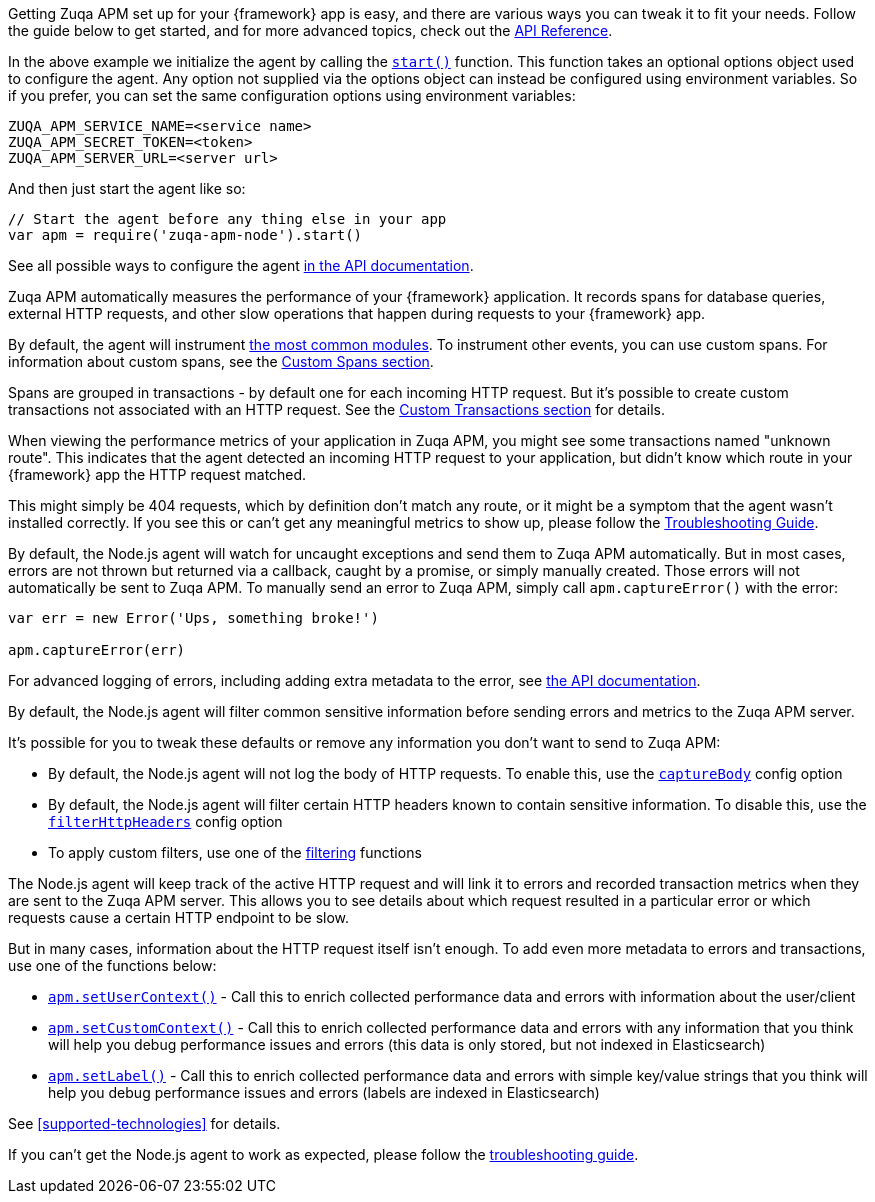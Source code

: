 // Content in this file is shared across the Node.js documentation.
// Ensure any changes made here are relevant to all areas where the documentation is included.
// You can search for the tag name to determine where the content is used.
// -----------------------------------------------------------------

// tag::introduction[]
Getting Zuqa APM set up for your {framework} app is easy,
and there are various ways you can tweak it to fit your needs.
Follow the guide below to get started, and for more advanced topics,
check out the <<api,API Reference>>.
// end::introduction[]

// -----------------------------------------------------------------

// Advanced configuration
// tag::advanced-configuration[]
In the above example we initialize the agent by calling the <<apm-start,`start()`>> function.
This function takes an optional options object used to configure the agent.
Any option not supplied via the options object can instead be configured using environment variables.
So if you prefer, you can set the same configuration options using environment variables:

[source,bash]
----
ZUQA_APM_SERVICE_NAME=<service name>
ZUQA_APM_SECRET_TOKEN=<token>
ZUQA_APM_SERVER_URL=<server url>
----

And then just start the agent like so:

[source,js]
----
// Start the agent before any thing else in your app
var apm = require('zuqa-apm-node').start()
----

See all possible ways to configure the agent <<configuring-the-agent,in the API documentation>>.
// end::advanced-configuration[]

// -----------------------------------------------------------------

// Performance monitoring
// tag::performance-monitoring[]
Zuqa APM automatically measures the performance of your {framework} application.
It records spans for database queries,
external HTTP requests,
and other slow operations that happen during requests to your {framework} app.

By default, the agent will instrument <<supported-technologies,the most common modules>>.
To instrument other events,
you can use custom spans.
For information about custom spans,
see the <<custom-spans,Custom Spans section>>.

Spans are grouped in transactions - by default one for each incoming HTTP request.
But it's possible to create custom transactions not associated with an HTTP request.
See the <<custom-transactions,Custom Transactions section>> for details.
// end::performance-monitoring[]

// -----------------------------------------------------------------

// Unknown roots
// tag::unknown-roots[]
When viewing the performance metrics of your application in Zuqa APM,
you might see some transactions named "unknown route".
This indicates that the agent detected an incoming HTTP request to your application,
but didn't know which route in your {framework} app the HTTP request matched.

This might simply be 404 requests,
which by definition don't match any route,
or it might be a symptom that the agent wasn't installed correctly.
If you see this or can't get any meaningful metrics to show up,
please follow the <<troubleshooting,Troubleshooting Guide>>.
// end::unknown-roots[]

// -----------------------------------------------------------------

// Error logging
// tag::error-logging[]
By default, the Node.js agent will watch for uncaught exceptions and send them to Zuqa APM automatically.
But in most cases, errors are not thrown but returned via a callback,
caught by a promise,
or simply manually created.
Those errors will not automatically be sent to Zuqa APM.
To manually send an error to Zuqa APM,
simply call `apm.captureError()` with the error:

[source,js]
----
var err = new Error('Ups, something broke!')

apm.captureError(err)
----

For advanced logging of errors,
including adding extra metadata to the error,
see <<apm-capture-error,the API documentation>>.
// end::error-logging[]

// -----------------------------------------------------------------

// Filter sensitive information
// tag::filter-sensitive-info[]
By default, the Node.js agent will filter common sensitive information before sending errors and metrics to the Zuqa APM server.

It's possible for you to tweak these defaults or remove any information you don't want to send to Zuqa APM:

* By default, the Node.js agent will not log the body of HTTP requests.
To enable this,
use the <<capture-body,`captureBody`>> config option
* By default, the Node.js agent will filter certain HTTP headers known to contain sensitive information.
To disable this,
use the <<filter-http-headers,`filterHttpHeaders`>> config option
* To apply custom filters,
use one of the <<apm-add-filter,filtering>> functions
//end::filter-sensitive-info[]

// -----------------------------------------------------------------

// Add your own data
// tag::add-your-own-data[]
The Node.js agent will keep track of the active HTTP request and will link it to errors and recorded transaction metrics when they are sent to the Zuqa APM server.
This allows you to see details about which request resulted in a particular error or which requests cause a certain HTTP endpoint to be slow.

But in many cases,
information about the HTTP request itself isn't enough.
To add even more metadata to errors and transactions,
use one of the functions below:

* <<apm-set-user-context,`apm.setUserContext()`>> - Call this to enrich collected performance data and errors with information about the user/client
* <<apm-set-custom-context,`apm.setCustomContext()`>> - Call this to enrich collected performance data and errors with any information that you think will help you debug performance issues and errors (this data is only stored, but not indexed in Elasticsearch)
* <<apm-set-label,`apm.setLabel()`>> - Call this to enrich collected performance data and errors with simple key/value strings that you think will help you debug performance issues and errors (labels are indexed in Elasticsearch)
//end::add-your-own-data[]

// -----------------------------------------------------------------

// Compatibility
// tag::compatibility-link[]
See <<supported-technologies>> for details.
// end::compatibility-link[]

// -----------------------------------------------------------------

// Troubleshooting
// tag::troubleshooting-link[]
If you can't get the Node.js agent to work as expected,
please follow the <<troubleshooting,troubleshooting guide>>.
// end::troubleshooting-link[]